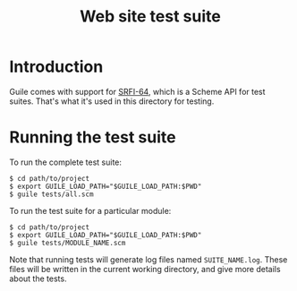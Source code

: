 #+TITLE: Web site test suite


* Introduction

Guile comes with support for [[https://www.gnu.org/software/guile/manual/html_node/SRFI_002d64.html#SRFI_002d64][SRFI-64]], which is a Scheme API for test
suites. That's what it's used in this directory for testing.


* Running the test suite

To run the complete test suite:

#+BEGIN_EXAMPLE
$ cd path/to/project
$ export GUILE_LOAD_PATH="$GUILE_LOAD_PATH:$PWD"
$ guile tests/all.scm
#+END_EXAMPLE


To run the test suite for a particular module:

#+BEGIN_EXAMPLE
$ cd path/to/project
$ export GUILE_LOAD_PATH="$GUILE_LOAD_PATH:$PWD"
$ guile tests/MODULE_NAME.scm
#+END_EXAMPLE

Note that running tests will generate log files named
~SUITE_NAME.log~.  These files will be written in the current working
directory, and give more details about the tests.

